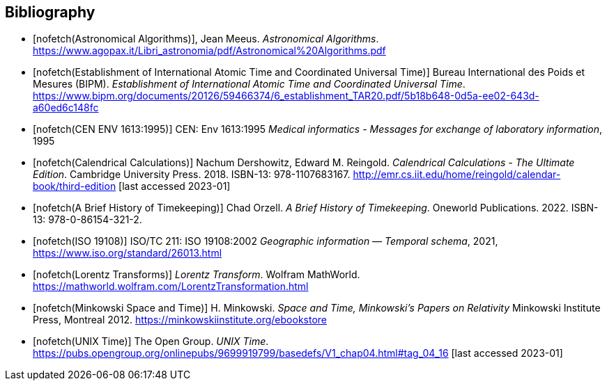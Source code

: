 
[bibliography]
== Bibliography

* [[[astro_algo,nofetch(Astronomical Algorithms)]]], Jean Meeus. _Astronomical Algorithms_. https://www.agopax.it/Libri_astronomia/pdf/Astronomical%20Algorithms.pdf

* [[[bipm_define,nofetch(Establishment of International Atomic Time and Coordinated Universal Time)]]]
Bureau International des Poids et Mesures (BIPM).
_Establishment of International Atomic Time and Coordinated Universal Time_.
https://www.bipm.org/documents/20126/59466374/6_establishment_TAR20.pdf/5b18b648-0d5a-ee02-643d-a60ed6c148fc

* [[[cen_env_1613,nofetch(CEN ENV 1613:1995)]]] CEN: Env 1613:1995 _Medical informatics - Messages for exchange of laboratory information_, 1995

* [[[calendrical,nofetch(Calendrical Calculations)]]]
Nachum Dershowitz, Edward M. Reingold.
_Calendrical Calculations - The Ultimate Edition_.
Cambridge University Press. 2018.
ISBN-13: 978-1107683167.
http://emr.cs.iit.edu/home/reingold/calendar-book/third-edition [last accessed 2023-01]

* [[[history_timekeeping,nofetch(A Brief History of Timekeeping)]]]
Chad Orzell.
_A Brief History of Timekeeping_.
Oneworld Publications. 2022.
ISBN-13: 978-0-86154-321-2.

* [[[iso19108,nofetch(ISO 19108)]]] ISO/TC 211: ISO 19108:2002 _Geographic information — Temporal schema_, 2021, https://www.iso.org/standard/26013.html[https://www.iso.org/standard/26013.html]

* [[[lorentz_transform,nofetch(Lorentz Transforms)]]]
_Lorentz Transform_.
Wolfram MathWorld.
https://mathworld.wolfram.com/LorentzTransformation.html[https://mathworld.wolfram.com/LorentzTransformation.html]

* [[[minkowski,nofetch(Minkowski Space and Time)]]] H. Minkowski. 
_Space and Time, Minkowski's Papers on Relativity_ 
Minkowski Institute Press, Montreal 2012. 
https://minkowskiinstitute.org/ebookstore/book1/[https://minkowskiinstitute.org/ebookstore]

* [[[unix_time,nofetch(UNIX Time)]]]
The Open Group.
_UNIX Time_.
https://pubs.opengroup.org/onlinepubs/9699919799/basedefs/V1_chap04.html#tag_04_16 [last accessed 2023-01]
